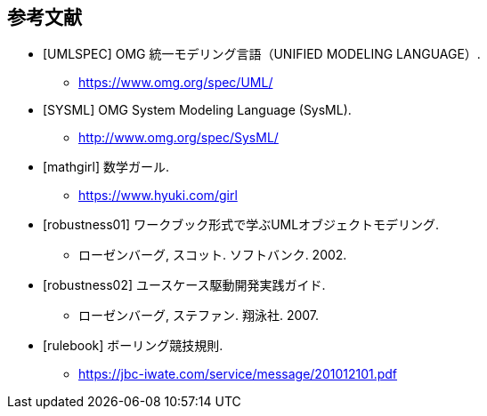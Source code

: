 [bibliography]
[[_bibliography]]
== 参考文献

- [[[UMLSPEC]]] OMG 統一モデリング言語（UNIFIED MODELING LANGUAGE）.
**  https://www.omg.org/spec/UML/
- [[[SYSML]]] OMG System Modeling Language (SysML).
**  http://www.omg.org/spec/SysML/
- [[[mathgirl]]] 数学ガール.
** https://www.hyuki.com/girl
- [[[robustness01]]] ワークブック形式で学ぶUMLオブジェクトモデリング.
** ローゼンバーグ, スコット. ソフトバンク. 2002.
- [[[robustness02]]] ユースケース駆動開発実践ガイド.
** ローゼンバーグ, ステファン. 翔泳社. 2007.
- [[[rulebook]]] ボーリング競技規則.
** https://jbc-iwate.com/service/message/201012101.pdf
